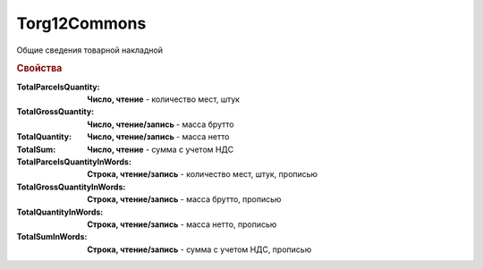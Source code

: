 Torg12Commons
=============

Общие сведения товарной накладной

.. deprecated:: 5.27.0
    Используйте :doc:`DynamicContent`

.. rubric:: Свойства

:TotalParcelsQuantity:
    **Число, чтение** - количество мест, штук

:TotalGrossQuantity:
    **Число, чтение/запись** - масса брутто

:TotalQuantity:
    **Число, чтение/запись** - масса нетто

:TotalSum:
    **Число, чтение** - сумма с учетом НДС

:TotalParcelsQuantityInWords:
    **Строка, чтение/запись** - количество мест, штук, прописью

:TotalGrossQuantityInWords:
    **Строка, чтение/запись** - масса брутто, прописью

:TotalQuantityInWords:
    **Строка, чтение/запись** - масса нетто, прописью

:TotalSumInWords:
    **Строка, чтение/запись** - сумма с учетом НДС, прописью